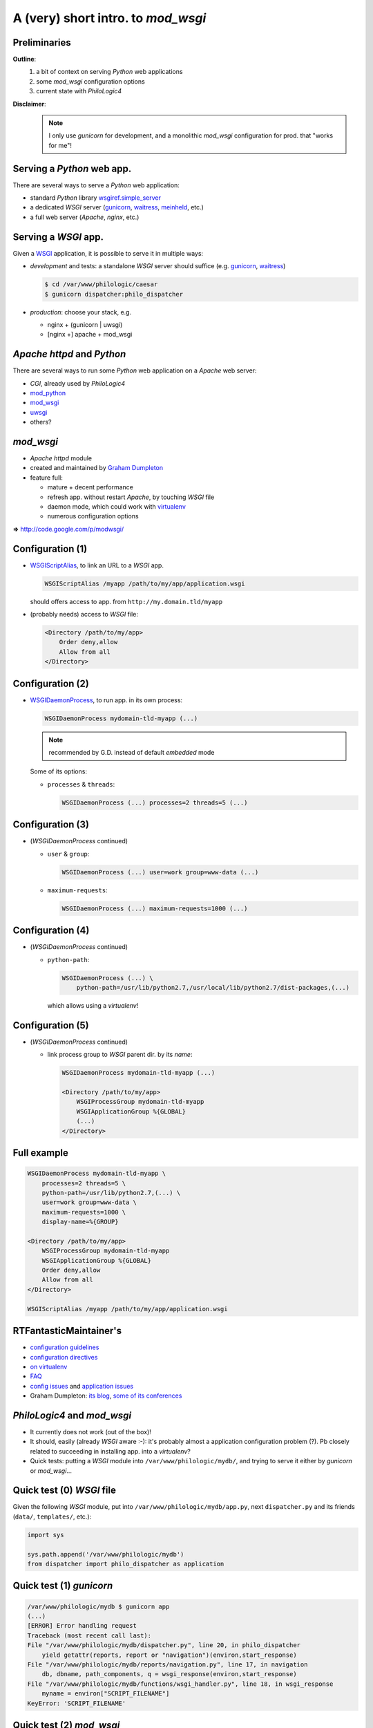 A (very) short intro. to `mod_wsgi`
===================================

Preliminaries
-------------

**Outline**:
    1.  a bit of context on serving `Python` web applications
    2.  some `mod_wsgi` configuration options
    3.  current state with `PhiloLogic4`

**Disclaimer**:
    .. note::

        I only use `gunicorn` for development,
        and a monolithic `mod_wsgi` configuration for prod. that "works for me"!


Serving a `Python` web app.
---------------------------

There are several ways to serve a `Python` web application:

*   standard `Python` library `wsgiref.simple_server`_
*   a dedicated `WSGI` server (`gunicorn`_, `waitress`_, `meinheld`_, etc.)
*   a full web server (`Apache`, `nginx`, etc.)


.. _wsgiref.simple_server:
        http://docs.python.org/2/library/wsgiref.html#module-wsgiref.simple_server
.. _gunicorn: http://gunicorn.org/
.. _waitress: http://docs.pylonsproject.org/projects/waitress/
.. _meinheld: http://meinheld.org/


Serving a `WSGI` app.
---------------------

Given a `WSGI`_ application, it is possible to serve it in multiple ways:

*   *development* and tests:
    a standalone `WSGI` server should suffice (e.g. `gunicorn`_, `waitress`_)

    .. code-block:: sh

        $ cd /var/www/philologic/caesar
        $ gunicorn dispatcher:philo_dispatcher

*   *production*: choose your stack, e.g.

    *   nginx + (gunicorn | uwsgi)
    *   [nginx +] apache + mod_wsgi


.. _WSGI: http://www.wsgi.org/


`Apache httpd` and `Python`
---------------------------

There are several ways to run some `Python` web application
on a `Apache` web server:

*   `CGI`, already used by `PhiloLogic4`
*   `mod_python`_
*   `mod_wsgi`_
*   `uwsgi`_
*   others?


.. _mod_python: http://www.modpython.org/
.. _mod_wsgi: http://code.google.com/p/modwsgi/
.. _uwsgi: http://projects.unbit.it/uwsgi/


`mod_wsgi`
----------

*   `Apache httpd` module
*   created and maintained by `Graham Dumpleton`_
*   feature full:

    *   mature + decent performance
    *   refresh app. without restart `Apache`, by touching `WSGI` file
    *   daemon mode, which could work with `virtualenv`_
    *   numerous configuration options

**=>** http://code.google.com/p/modwsgi/


.. _Graham Dumpleton: http://blog.dscpl.com.au/
.. _virtualenv: http://www.virtualenv.org/


Configuration (1)
-----------------

*   `WSGIScriptAlias`_, to link an URL to a `WSGI` app.

    .. code-block:: apache

        WSGIScriptAlias /myapp /path/to/my/app/application.wsgi

    should offers access to app. from ``http://my.domain.tld/myapp``

*   (probably needs) access to `WSGI` file:

    .. code-block:: apache

        <Directory /path/to/my/app>
            Order deny,allow
            Allow from all
        </Directory>


.. _WSGIScriptAlias:
        http://code.google.com/p/modwsgi/wiki/ConfigurationDirectives#WSGIScriptAlias


Configuration (2)
-----------------

*   `WSGIDaemonProcess`_, to run app. in its own process:

    .. code-block:: apache

        WSGIDaemonProcess mydomain-tld-myapp (...)

    .. note:: recommended by G.D. instead of default `embedded` mode

    Some of its options:

    *   ``processes`` & ``threads``:

        .. code-block:: apache

            WSGIDaemonProcess (...) processes=2 threads=5 (...)


.. _WSGIDaemonProcess:
    http://code.google.com/p/modwsgi/wiki/ConfigurationDirectives#WSGIDaemonProcess


Configuration (3)
-----------------

*   (`WSGIDaemonProcess` continued)

    *   ``user`` & ``group``:

        .. code-block:: apache

            WSGIDaemonProcess (...) user=work group=www-data (...)

    *   ``maximum-requests``:

        .. code-block:: apache

            WSGIDaemonProcess (...) maximum-requests=1000 (...)


Configuration (4)
-----------------

*   (`WSGIDaemonProcess` continued)

    *   ``python-path``:

        .. code-block:: apache

            WSGIDaemonProcess (...) \
                python-path=/usr/lib/python2.7,/usr/local/lib/python2.7/dist-packages,(...)

        which allows using a `virtualenv`!


Configuration (5)
-----------------

*   (`WSGIDaemonProcess` continued)

    *   link process group to  `WSGI` parent dir. by its *name*:

        .. code-block:: apache

            WSGIDaemonProcess mydomain-tld-myapp (...)

            <Directory /path/to/my/app>
                WSGIProcessGroup mydomain-tld-myapp
                WSGIApplicationGroup %{GLOBAL}
                (...)
            </Directory>


Full example
------------

.. code-block:: apache

    WSGIDaemonProcess mydomain-tld-myapp \
        processes=2 threads=5 \
        python-path=/usr/lib/python2.7,(...) \
        user=work group=www-data \
        maximum-requests=1000 \
        display-name=%{GROUP}

    <Directory /path/to/my/app>
        WSGIProcessGroup mydomain-tld-myapp
        WSGIApplicationGroup %{GLOBAL}
        Order deny,allow
        Allow from all
    </Directory>

    WSGIScriptAlias /myapp /path/to/my/app/application.wsgi


RTFantasticMaintainer's
-----------------------

*   `configuration guidelines
    <http://code.google.com/p/modwsgi/wiki/ConfigurationGuidelines>`_
*   `configuration directives
    <http://code.google.com/p/modwsgi/wiki/ConfigurationDirectives>`_
*   `on virtualenv
    <http://code.google.com/p/modwsgi/wiki/VirtualEnvironments>`_
*   `FAQ
    <http://code.google.com/p/modwsgi/wiki/FrequentlyAskedQuestions>`_
*   `config issues
    <http://code.google.com/p/modwsgi/wiki/ConfigurationIssues>`_
    and `application issues
    <http://code.google.com/p/modwsgi/wiki/ApplicationIssues>`_
*   Graham Dumpleton:
    `its blog
    <http://blog.dscpl.com.au/search/label/mod_wsgi>`_,
    `some of its conferences
    <http://pyvideo.org/search?models=videos.video&q=graham+dumpleton>`_


`PhiloLogic4` and `mod_wsgi`
----------------------------

*   It currently does not work (out of the box)!
*   It should, easily (already `WSGI` aware :-):
    it's probably almost a application configuration problem (?).
    Pb closely related to succeeding in installing app. into a `virtualenv`?
*   Quick tests:
    putting a `WSGI` module into ``/var/www/philologic/mydb/``,
    and trying to serve it either by `gunicorn` or `mod_wsgi`...


Quick test (0) `WSGI` file
--------------------------

Given the following `WSGI` module, put into ``/var/www/philologic/mydb/app.py``,
next ``dispatcher.py`` and its friends (``data/``, ``templates/``, etc.):

.. code-block:: python

    import sys

    sys.path.append('/var/www/philologic/mydb')
    from dispatcher import philo_dispatcher as application


Quick test (1) `gunicorn`
-------------------------

.. code-block:: sh

    /var/www/philologic/mydb $ gunicorn app
    (...)
    [ERROR] Error handling request
    Traceback (most recent call last):
    File "/var/www/philologic/mydb/dispatcher.py", line 20, in philo_dispatcher
        yield getattr(reports, report or "navigation")(environ,start_response)
    File "/var/www/philologic/mydb/reports/navigation.py", line 17, in navigation
        db, dbname, path_components, q = wsgi_response(environ,start_response)
    File "/var/www/philologic/mydb/functions/wsgi_handler.py", line 18, in wsgi_response
        myname = environ["SCRIPT_FILENAME"]
    KeyError: 'SCRIPT_FILENAME'


Quick test (2) `mod_wsgi`
-------------------------

``Internal Server Error``

.. code-block:: sh

    /var/log/apache2 $ tail error.log
    mod_wsgi (pid=9268): Exception occurred processing WSGI script '/var/www/philologic/mydb/app.wsgi'.
    Traceback (most recent call last):
      File "/var/www/philologic/mydb/dispatcher.py", line 24, in philo_dispatcher
        yield reports.form(environ,start_response)
      File "/var/www/philologic/mydb/reports/form.py", line 11, in form
        return render_template(db=db,dbname=dbname,form=True, template_name='form.mako')
      File "/var/www/philologic/mydb/reports/render_template.py", line 12, in render_template
        template = Template(filename="templates/%s" % data['template_name'], lookup=templates)
      (...)
    IOError: [Errno 2] No such file or directory: 'templates/form.mako'

